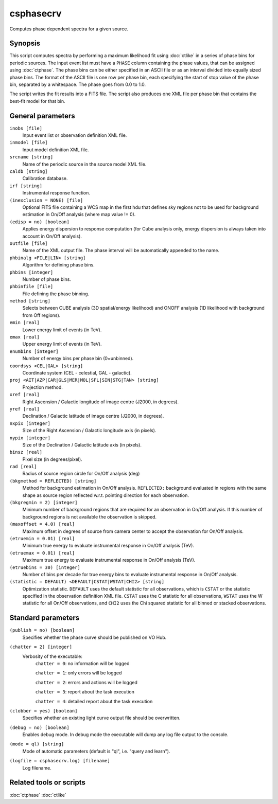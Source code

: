 .. _csphasecrv:

csphasecrv
==========

Computes phase dependent spectra for a given source.


Synopsis
--------

This script computes spectra by performing a maximum likelihood fit using
:doc:`ctlike` in a series of phase bins for periodic sources. The input event
list must have a ``PHASE`` column containing the phase values, that can be
assigned using :doc:`ctphase`. The phase bins can be
either specified in an ASCII file or as an interval divided into equally sized
phase bins. The format of the ASCII file is one row per phase bin, each
specifying the start of stop value of the phase bin, separated by a whitespace.
The phase goes from 0.0 to 1.0.

The script writes the fit results into a FITS file. The script
also produces one XML file per phase bin that contains the best-fit model for
that bin.


General parameters
------------------

``inobs [file]``
    Input event list or observation definition XML file.

``inmodel [file]``
    Input model definition XML file.

``srcname [string]``
    Name of the periodic source in the source model XML file.

``caldb [string]``
    Calibration database.

``irf [string]``
    Instrumental response function.

``(inexclusion = NONE) [file]``
    Optional FITS file containing a WCS map in the first hdu that defines sky
    regions not to be used for background estimation in On/Off analysis (where
    map value != 0).

``(edisp = no) [boolean]``
    Applies energy dispersion to response computation (for Cube analysis only,
    energy dispersion is always taken into account in On/Off analysis).

``outfile [file]``
    Name of the XML output file. The phase interval will be automatically
    appended to the name.

``phbinalg <FILE|LIN> [string]``
    Algorithm for defining phase bins.

``phbins [integer]``
    Number of phase bins.

``phbinfile [file]``
    File defining the phase binning.

``method [string]``
    Selects between CUBE analysis (3D spatial/energy likelihood) and ONOFF
    analysis (1D likelihood with background from Off regions).

``emin [real]``
    Lower energy limit of events (in TeV).

``emax [real]``
    Upper energy limit of events (in TeV).

``enumbins [integer]``
    Number of energy bins per phase bin (0=unbinned).

``coordsys <CEL|GAL> [string]``
    Coordinate system (CEL - celestial, GAL - galactic).

``proj <AIT|AZP|CAR|GLS|MER|MOL|SFL|SIN|STG|TAN> [string]``
    Projection method.

``xref [real]``
    Right Ascension / Galactic longitude of image centre (J2000, in degrees).

``yref [real]``
    Declination / Galactic latitude of image centre (J2000, in degrees).

``nxpix [integer]``
    Size of the Right Ascension / Galactic longitude axis (in pixels).

``nypix [integer]``
    Size of the Declination / Galactic latitude axis (in pixels).

``binsz [real]``
    Pixel size (in degrees/pixel).

``rad [real]``
    Radius of source region circle for On/Off analysis (deg)

``(bkgmethod = REFLECTED) [string]``
    Method for background estimation in On/Off analysis.
    ``REFLECTED:`` background evaluated in regions with the same shape as
    source region reflected w.r.t. pointing direction for each observation.

``(bkgregmin = 2) [integer]``
    Minimum number of background regions that are required for an observation in
    On/Off analysis. If this number of background regions is not available the observation is
    skipped.

``(maxoffset = 4.0) [real]``
    Maximum offset in degrees of source from camera center to accept the
    observation for On/Off analysis.

``(etruemin = 0.01) [real]``
    Minimum true energy to evaluate instrumental response in On/Off analysis (TeV).

``(etruemax = 0.01) [real]``
    Maximum true energy to evaluate instrumental response in On/Off analysis (TeV).

``(etruebins = 30) [integer]``
    Number of bins per decade for true energy bins to evaluate instrumental
    response in On/Off analysis.

``(statistic = DEFAULT) <DEFAULT|CSTAT|WSTAT|CHI2> [string]``
    Optimization statistic. ``DEFAULT`` uses the default statistic for all
    observations, which is ``CSTAT`` or the statistic specified in the
    observation definition XML file. ``CSTAT`` uses the C statistic for
    all observations, ``WSTAT`` uses the W statistic for all On/Off
    observations, and ``CHI2`` uses the Chi squared statistic for all
    binned or stacked observations.


Standard parameters
-------------------

``(publish = no) [boolean]``
    Specifies whether the phase curve should be published on VO Hub.

``(chatter = 2) [integer]``
    Verbosity of the executable:
     ``chatter = 0``: no information will be logged

     ``chatter = 1``: only errors will be logged

     ``chatter = 2``: errors and actions will be logged

     ``chatter = 3``: report about the task execution

     ``chatter = 4``: detailed report about the task execution
 	 	 
``(clobber = yes) [boolean]``
    Specifies whether an existing light curve output file should be overwritten.

``(debug = no) [boolean]``
    Enables debug mode. In debug mode the executable will dump any log file
    output to the console.

``(mode = ql) [string]``
    Mode of automatic parameters (default is "ql", i.e. "query and learn").

``(logfile = csphasecrv.log) [filename]``
    Log filename.


Related tools or scripts
------------------------

:doc:`ctphase`
:doc:`ctlike`
